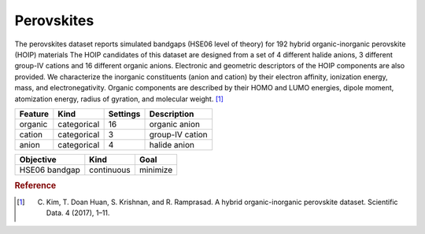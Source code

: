 .. _dataset_perovskites:

Perovskites
============

The perovskites dataset reports simulated bandgaps (HSE06 level of theory) for 192 hybrid organic-inorganic perovskite (HOIP) materials The HOIP candidates of this dataset are designed from a set of 4 different halide anions, 3 different group-IV cations and 16 different organic anions. Electronic and geometric descriptors of the HOIP components are also provided. We characterize the inorganic constituents (anion and cation) by their electron affinity, ionization energy, mass, and electronegativity. Organic components are described by their HOMO and LUMO energies, dipole moment, atomization energy, radius of gyration, and molecular weight. [#f1]_


=============== =========== ============== ========================================
Feature         Kind        Settings       Description
=============== =========== ============== ========================================
organic         categorical 16     		   organic anion
cation          categorical 3    		   group-IV cation
anion           categorical 4   		   halide anion
=============== =========== ============== ========================================

================= ========== ========
Objective         Kind       Goal
================= ========== ========
HSE06 bandgap     continuous minimize
================= ========== ========

.. rubric:: Reference

.. [#f1] C. Kim, T. Doan Huan, S. Krishnan, and R. Ramprasad. A hybrid organic-inorganic perovskite dataset. Scientific Data. 4 (2017), 1–11.